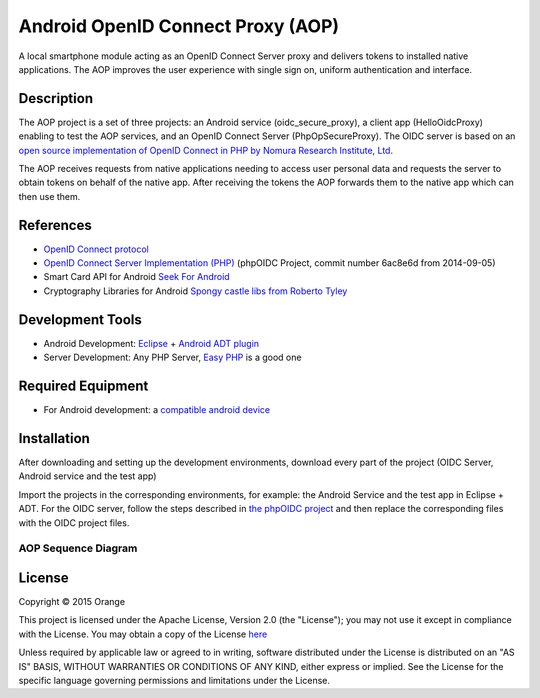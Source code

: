 
==================================
Android OpenID Connect Proxy (AOP)
==================================

A local smartphone module acting as an OpenID Connect Server proxy and delivers tokens to installed native applications. The AOP improves the user experience with single sign on, uniform authentication and interface.

Description
-----------
The AOP project is a set of three projects:  an Android service (oidc_secure_proxy), a client app (HelloOidcProxy) enabling to test the AOP services, and an OpenID Connect Server (PhpOpSecureProxy).
The OIDC server is based on an `open source implementation of OpenID Connect in PHP by Nomura Research Institute, Ltd`_.

The AOP receives requests from native applications needing to access user personal data and requests the server to obtain tokens on behalf of the native app. After receiving the tokens the AOP forwards them to the native app which can then use them.
    
.. _`open source implementation of OpenID Connect in PHP by Nomura Research Institute, Ltd`: https://bitbucket.org/PEOFIAMP/phpoidc/


References
----------
* `OpenID Connect protocol`_ 
* `OpenID Connect Server Implementation (PHP)`_ (phpOIDC Project, commit number 6ac8e6d from 2014-09-05)
* Smart Card API for Android `Seek For Android`_ 
* Cryptography Libraries for Android `Spongy castle libs from Roberto Tyley`_

.. _`OpenID Connect protocol`: http://openid.net/connect/   
.. _`Seek For Android`: https://code.google.com/p/seek-for-android/wiki/Index
.. _`OpenID Connect Server Implementation (PHP)`: https://bitbucket.org/PEOFIAMP/phpoidc/
.. _`Spongy castle libs from Roberto Tyley`: https://github.com/rtyley/spongycastle



Development Tools
-----------------
* Android Development: `Eclipse`_ + `Android ADT plugin`_
* Server Development: Any PHP Server, `Easy PHP`_ is a good one

.. _`Eclipse`: https://eclipse.org/downloads/
.. _`Android ADT plugin`: http://developer.android.com/tools/sdk/eclipse-adt.html
.. _`Easy PHP`: http://www.easyphp.org/
Required Equipment
-------------------

* For Android development: a `compatible android device`_

.. _`compatible android device`: https://code.google.com/p/seek-for-android/wiki/Devices


Installation
------------
After downloading and setting up the development environments, download every part of the project (OIDC Server, Android service and the test app)

Import the projects in the corresponding environments, for example: the Android Service and the test app in Eclipse + ADT.
For the OIDC server, follow the steps described in `the phpOIDC project`_ and then replace the corresponding files with the OIDC project files.
  
.. _`the phpOIDC project`: https://bitbucket.org/PEOFIAMP/phpoidc/


AOP Sequence Diagram
====================

.. image:: https://cloud.githubusercontent.com/assets/11352074/7454573/5555602e-f275-11e4-9b2c-75ba24d28a53.png


License
-------

Copyright © 2015 Orange

This project is licensed under the Apache License, Version 2.0 (the "License");
you may not use it except in compliance with the License.
You may obtain a copy of the License `here`_

Unless required by applicable law or agreed to in writing, software
distributed under the License is distributed on an "AS IS" BASIS,
WITHOUT WARRANTIES OR CONDITIONS OF ANY KIND, either express or implied.
See the License for the specific language governing permissions and
limitations under the License.

.. _`here`: http://www.apache.org/licenses/LICENSE-2.0

